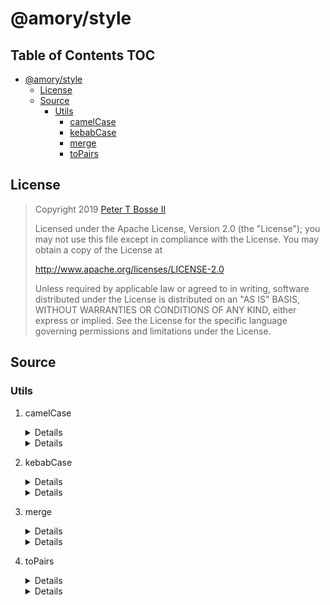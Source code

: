 * @amory/style
:properties:
:header-args: :cache yes :comments no :mkdirp yes :padline yes :results silent
:end:
#+startup: showall nohideblocks hidestars indent

** Table of Contents                                                   :TOC:
- [[#amorystyle][@amory/style]]
  - [[#license][License]]
  - [[#source][Source]]
    - [[#utils][Utils]]
      - [[#camelcase][camelCase]]
      - [[#kebabcase][kebabCase]]
      - [[#merge][merge]]
      - [[#topairs][toPairs]]

** License

#+begin_quote
Copyright 2019 [[https://github.com/ptb][Peter T Bosse II]]

Licensed under the Apache License, Version 2.0 (the "License");
you may not use this file except in compliance with the License.
You may obtain a copy of the License at

    http://www.apache.org/licenses/LICENSE-2.0

Unless required by applicable law or agreed to in writing, software
distributed under the License is distributed on an "AS IS" BASIS,
WITHOUT WARRANTIES OR CONDITIONS OF ANY KIND, either express or implied.
See the License for the specific language governing permissions and
limitations under the License.
#+end_quote

** Source

*** Utils

**** camelCase

#+HTML: <details>
#+begin_src js :tangle src/utils/camel-case.js
/**
 * Converts `string` to camel case.
 *
 * @param {string} string
 * - The string to convert.
 *
 * @returns {string}
 *   The camel cased string.
 */

export function camelCase (string = "") {
  return string.replace (/\x2D([a-z])/gu, function (_, a) {
    return a.toUpperCase ()
  })
}
#+end_src
#+HTML: </details>

#+HTML: <details>
#+begin_src js :tangle src/utils/camel-case.test.js
import ava from "ava"
import { camelCase } from "./camel-case.js"

ava ("given undefined arguments", (t) => {
  const actual = camelCase ()
  const expect = ""

  t.is (actual, expect)
})

ava ("given a string in kebab-case", (t) => {
  const actual = camelCase ("background-color")
  const expect = "backgroundColor"

  t.is (actual, expect)
})

ava ("given a string in camel-case", (t) => {
  const actual = camelCase ("backgroundColor")
  const expect = "backgroundColor"

  t.is (actual, expect)
})

ava ("given a string in lowercase", (t) => {
  const actual = camelCase ("background")
  const expect = "background"

  t.is (actual, expect)
})
#+end_src
#+HTML: </details>

**** kebabCase

#+HTML: <details>
#+begin_src js :tangle src/utils/kebab-case.js
/**
 * Converts `string` to kebab case.
 *
 * @param {string} string
 * - The string to convert.
 *
 * @returns {string}
 *   The kebab cased string.
 */

export function kebabCase (string = "") {
  return string.replace (/[A-Z]|^ms/gu, "-$&").toLowerCase ()
}
#+end_src
#+HTML: </details>

#+HTML: <details>
#+begin_src js :tangle src/utils/kebab-case.test.js
import ava from "ava"
import { kebabCase } from "./kebab-case.js"

ava ("given undefined arguments", (t) => {
  const actual = kebabCase ()
  const expect = ""

  t.is (actual, expect)
})

ava ("given a string in camel-case", (t) => {
  const actual = kebabCase ("backgroundColor")
  const expect = "background-color"

  t.is (actual, expect)
})

ava ("given a string beginning with 'ms-'", (t) => {
  const actual = kebabCase ("msAccelerator")
  const expect = "-ms-accelerator"

  t.is (actual, expect)
})

ava ("given a string already in kebab-case", (t) => {
  const actual = kebabCase ("background-color")
  const expect = "background-color"

  t.is (actual, expect)
})

ava ("given a string with lowercase characters", (t) => {
  const actual = kebabCase ("background")
  const expect = "background"

  t.is (actual, expect)
})
#+end_src
#+HTML: </details>

**** merge

#+HTML: <details>
#+begin_src js :tangle src/utils/merge.js
/* eslint-disable no-use-before-define */

export const isArr = Array.isArray

export function isObj (value) {
  return typeof value === "object"
}

export function canMerge (value) {
  return (
    Boolean (value) &&
    isObj (value) &&
    !(/^\[object (?:Date|RegExp)\]$/u).test (
      Object.prototype.toString.call (value)
    )
  )
}

export function emptyObj (value) {
  return isArr (value) ? [] : {}
}

export function cloneObj (value) {
  return canMerge (value) ? merge (emptyObj (value), value) : value
}

export function mergeArr (target, source) {
  return (isArr (target) && isArr (source)
    ? target.concat (source)
    : source
  ).map (cloneObj)
}

export function mergeObj (target, source) {
  for (const key of Object.keys (source)) {
    target[key] = merge (
      Object.prototype.hasOwnProperty.call (target, key) ? target[key] : {},
      source[key]
    )
  }

  return target
}

/**
 * This method recursively merges own enumerable string keyed properties of
 * source objects into a new empty object. Array and plain object properties
 * are merged recursively. Other objects and value types are overridden by
 * assignment. Source objects are applied from left to right. Subsequent
 * sources overwrite property assignments of previous sources.
 *
 * @param  {...Object} sources
 * - The source objects.
 *
 * @returns {Object}
 *   Returns `object`.
 */

export function merge (... sources) {
  return sources.reduce (function (target, source) {
    if (isArr (source)) {
      return mergeArr (target, source)
    } else if (canMerge (source)) {
      return mergeObj (target, source)
    }

    return cloneObj (source)
  }, {})
}
#+end_src
#+HTML: </details>

#+HTML: <details>
#+begin_src js :tangle src/utils/merge.test.js

import ava from "ava"
import { emptyObj, merge } from "./merge.js"

ava ("given undefined arguments", (t) => {
  const actual = merge ()
  const expect = {}

  t.deepEqual (actual, expect)
})

ava ("given an array as value", (t) => {
  const actual = emptyObj (["a"])
  const expect = []

  t.deepEqual (actual, expect)
})

ava ("given an object as value", (t) => {
  const actual = emptyObj ({ "a": null })
  const expect = {}

  t.deepEqual (actual, expect)
})

ava ("given two objects", (t) => {
  const actual = merge ({ "a": null }, { "b": null })
  const expect = { "a": null, "b": null }

  t.deepEqual (actual, expect)
})

ava ("given two arrays", (t) => {
  const actual = merge (["a"], ["b"])
  const expect = ["a", "b"]

  t.deepEqual (actual, expect)
})

ava ("merge existing simple keys in target at the roots", (t) => {
  const actual = merge (
    { "key1": "value1", "key3": "value3" },
    { "key1": "changed", "key2": "value2" }
  )

  const expect = {
    "key1": "changed",
    "key2": "value2",
    "key3": "value3"
  }

  t.deepEqual (actual, expect)
})

ava ("should work on array of objects", (t) => {
  const actual = merge (
    [{ "key1": ["one", "two"] }, { "key3": ["four"] }],
    [{ "key1": ["one", "three"], "key2": ["one"] }, { "key3": ["five"] }]
  )

  const expect = [
    { "key1": ["one", "two"] },
    { "key3": ["four"] },
    { "key1": ["one", "three"], "key2": ["one"] },
    { "key3": ["five"] }
  ]

  t.deepEqual (actual, expect)
})
#+end_src
#+HTML: </details>

**** toPairs

#+HTML: <details>
#+begin_src js :tangle src/utils/to-pairs.js
export function toPairs (params = {}) {
  return Object.keys (params).map (function (key) {
    return [key, params[key]]
  })
}
#+end_src
#+HTML: </details>

#+HTML: <details>
#+begin_src js :tangle src/utils/to-pairs.test.js
import ava from "ava"
import { toPairs } from "./to-pairs.js"

ava ("given undefined arguments", (t) => {
  const actual = toPairs ()
  const expect = []

  t.deepEqual (actual, expect)
})

ava ("given an object with property string and null value", (t) => {
  const actual = toPairs ({ "color": null })
  const expect = [["color", null]]

  t.deepEqual (actual, expect)
})

ava ("given an object with property string and boolean value", (t) => {
  const actual = toPairs ({ "color": true })
  const expect = [["color", true]]

  t.deepEqual (actual, expect)
})

ava ("given an object with property string and number value", (t) => {
  const actual = toPairs ({ "margin": 0 })
  const expect = [["margin", 0]]

  t.deepEqual (actual, expect)
})

ava ("given an object with property string and string value", (t) => {
  const actual = toPairs ({ "color": "red" })
  const expect = [["color", "red"]]

  t.deepEqual (actual, expect)
})

ava ("given an object with property string and array value", (t) => {
  const actual = toPairs ({ "color": [0, 1] })
  const expect = [["color", [0, 1]]]

  t.deepEqual (actual, expect)
})

ava ("given an object with property string and object value", (t) => {
  const actual = toPairs ({ "color": { "a": 1 } })
  const expect = [["color", { "a": 1 }]]

  t.deepEqual (actual, expect)
})
#+end_src
#+HTML: </details>
